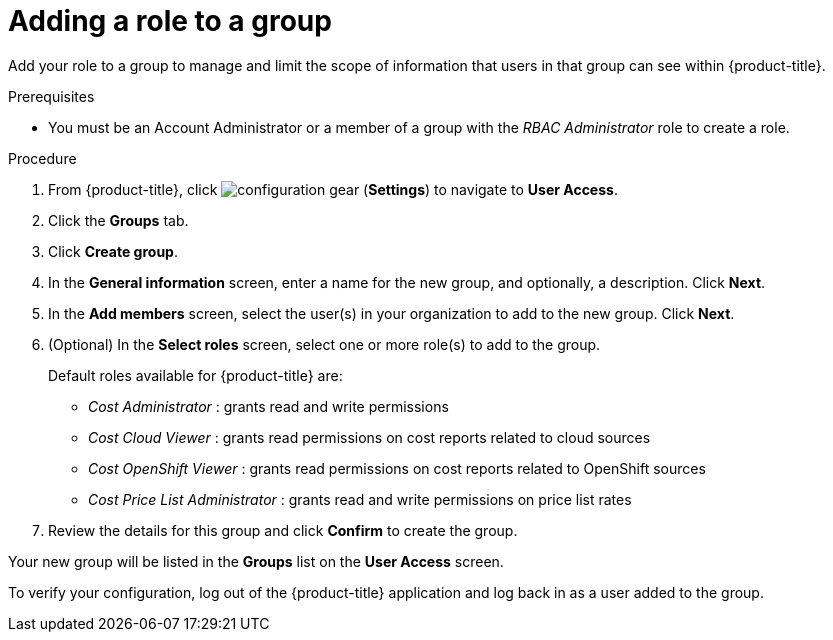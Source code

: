 // Module included in the following assemblies:
//
// assembly-cost-limiting-access-rbac.adoc
:_module-type: PROCEDURE
:experimental:


[id="adding-role-to-group-cost-rbac_{context}"]
= Adding a role to a group

[role="_abstract"]
Add your role to a group to manage and limit the scope of information that users in that group can see within {product-title}.

.Prerequisites

* You must be an Account Administrator or a member of a group with the _RBAC Administrator_ role to create a role.

.Procedure

. From {product-title}, click image:configuration-gear.png[] (*Settings*) to navigate to *User Access*.
. Click the *Groups* tab.
. Click *Create group*.
. In the *General information* screen, enter a name for the new group, and optionally, a description. Click *Next*.
. In the *Add members* screen, select the user(s) in your organization to add to the new group. Click *Next*.
. (Optional) In the *Select roles* screen, select one or more role(s) to add to the group.
//Should you always also add the role you just created? Why?
+
Default roles available for {product-title} are:
+
* _Cost Administrator_ : grants read and write permissions
* _Cost Cloud Viewer_ : grants read permissions on cost reports related to cloud sources
* _Cost OpenShift Viewer_ : grants read permissions on cost reports related to OpenShift sources
* _Cost Price List Administrator_ : grants read and write permissions on price list rates
+
. Review the details for this group and click *Confirm* to create the group.

Your new group will be listed in the *Groups* list on the *User Access* screen.

To verify your configuration, log out of the {product-title} application and log back in as a user added to the group.
